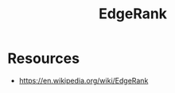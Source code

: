 :PROPERTIES:
:ID:       d4fe54f3-65c0-4a8a-9075-242ce475e706
:END:
#+title: EdgeRank
#+filetags: :algo:cs:

* Resources
 - https://en.wikipedia.org/wiki/EdgeRank
